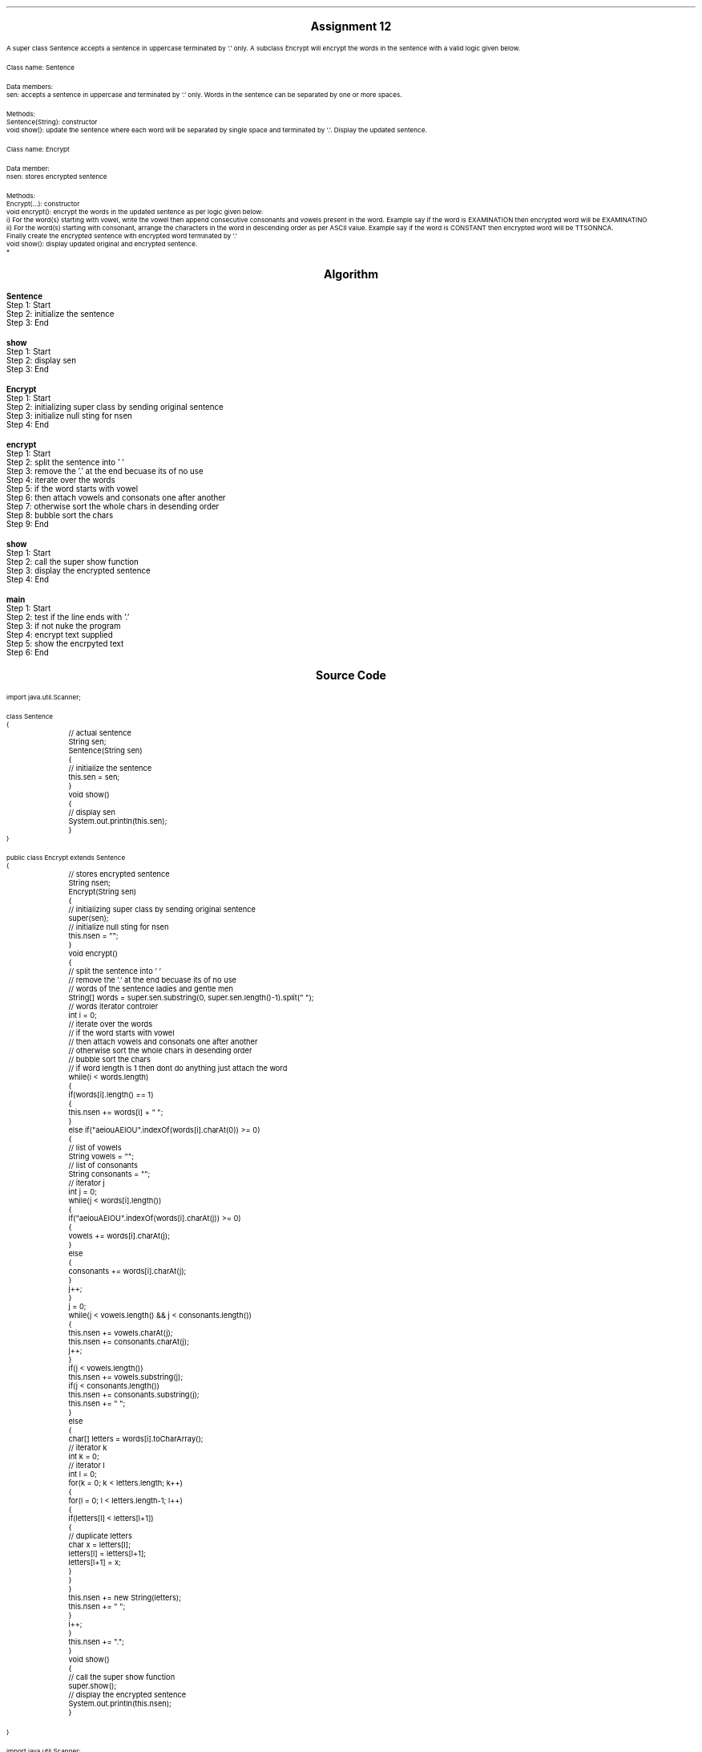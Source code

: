 

.nr PS 12500
.SH
.DS C
.LG
.LG
.LG
.B

Assignment 12

.NL
.DE
.LP
.br
A super class Sentence accepts a sentence in uppercase terminated by ‘.’ only.
A subclass Encrypt will
encrypt the words in the sentence with a valid logic given below.
.br

Class name: Sentence
.br

Data members:
.br
sen: accepts a sentence in uppercase and terminated by ‘.’ only.
Words in the sentence can be separated by one or more spaces.
.br

Methods:
.br
Sentence(String): constructor
.br
void show(): update the sentence where each word will be separated by single space
and terminated by ‘.’.
Display the updated sentence.
.br

Class name: Encrypt
.br

Data member:
.br
nsen: stores encrypted sentence
.br

Methods:
.br
Encrypt(...): constructor
.br
void encrypt(): encrypt the words in the updated sentence
as per logic given below:
.br
i)
For the word(s) starting with vowel, write the vowel then append consecutive consonants and
vowels present in the word. Example say if the word is EXAMINATION then encrypted word will
be EXAMINATINO
.br
ii)
For the word(s) starting with consonant, arrange the characters in the word in descending order
as per ASCII value. Example say if the word is CONSTANT then encrypted word will be
TTSONNCA.
.br
Finally create the encrypted sentence with encrypted word terminated by ‘.’
.br
void show(): display updated original and encrypted sentence.
.br
*


.bp
.SH
.DS C
.LG
.LG
.B
Algorithm
.NL
.DE

.LP

.br

.br
.B Sentence
.br
Step 1:  Start
.br
Step 2:  initialize the sentence
.br
Step 3:  End
.br

.br
.B show
.br
Step 1:  Start
.br
Step 2:  display sen
.br
Step 3:  End
.br

.br
.B Encrypt
.br
Step 1:  Start
.br
Step 2:  initializing super class by sending original sentence
.br
Step 3:  initialize null sting for nsen
.br
Step 4:  End
.br

.br
.B encrypt
.br
Step 1:  Start
.br
Step 2:  split the sentence into ' '
.br
Step 3:  remove the '.' at the end becuase its of no use
.br
Step 4:  iterate over the words
.br
Step 5:  if the word starts with vowel
.br
Step 6:  then attach vowels and consonats one after another
.br
Step 7:  otherwise sort the whole chars in desending order
.br
Step 8:  bubble sort the chars
.br
Step 9:  End
.br

.br
.B show
.br
Step 1:  Start
.br
Step 2:  call the super show function
.br
Step 3:  display the encrypted sentence
.br
Step 4:  End
.br

.br
.B main
.br
Step 1:  Start
.br
Step 2:  test if the line ends with '.'
.br
Step 3:  if not nuke the program
.br
Step 4:  encrypt text supplied
.br
Step 5:  show the encrpyted text
.br
Step 6:  End

.bp
.SH
.DS C
.LG
.LG
.B
Source Code
.NL
.DE
.LP
.SM
.fam C

.br

.br
import java.util.Scanner;
.br

.br
class Sentence
.br
{
.br
	// actual sentence
.br
	String sen;
.br

.br
	Sentence(String sen)
.br
	{
.br
		// initialize the sentence
.br
		this.sen = sen;
.br
	}
.br

.br
	void show()
.br
	{
.br
		// display sen
.br
		System.out.println(this.sen);
.br
	}
.br
}
.br

.br
public class Encrypt extends Sentence
.br
{
.br
	// stores encrypted sentence
.br
	String nsen;
.br

.br
	Encrypt(String sen)
.br
	{
.br
		// initializing super class by sending original sentence
.br
		super(sen);
.br

.br
		// initialize null sting for nsen
.br
		this.nsen = "";
.br
	}
.br

.br
	void encrypt()
.br
	{
.br
		// split the sentence into ' '
.br
		// remove the '.' at the end becuase its of no use
.br
		// words of the sentence ladies and gentle men
.br
		String[] words = super.sen.substring(0, super.sen.length()-1).split(" ");
.br

.br
		// words iterator controler
.br
		int i = 0;
.br

.br
		// iterate over the words
.br
		// if the word starts with vowel
.br
		// then attach vowels and consonats one after another
.br
		// otherwise sort the whole chars in desending order
.br
		// bubble sort the chars
.br
		// if word length is 1 then dont do anything just attach the word
.br
		while(i < words.length)
.br
		{
.br
			if(words[i].length() == 1)
.br
			{
.br
				this.nsen += words[i] + " ";
.br
			}
.br
			else if("aeiouAEIOU".indexOf(words[i].charAt(0)) >= 0)
.br
			{
.br
				// list of vowels
.br
				String vowels = "";
.br

.br
				// list of consonants
.br
				String consonants = "";
.br

.br
				// iterator j
.br
				int j = 0;
.br
				while(j < words[i].length())
.br
				{
.br
					if("aeiouAEIOU".indexOf(words[i].charAt(j)) >= 0)
.br
					{
.br
						vowels += words[i].charAt(j);
.br
					}
.br
					else
.br
					{
.br
						consonants += words[i].charAt(j);
.br
					}
.br
					j++;
.br
				}
.br

.br
				j = 0;
.br
				while(j < vowels.length() && j < consonants.length())
.br
				{
.br
					this.nsen += vowels.charAt(j);
.br
					this.nsen += consonants.charAt(j);
.br
					j++;
.br
				}
.br

.br
				if(j < vowels.length())
.br
					this.nsen += vowels.substring(j);
.br

.br
				if(j < consonants.length())
.br
					this.nsen += consonants.substring(j);
.br

.br
				this.nsen += " ";
.br
			}
.br
			else
.br
			{
.br
				char[] letters = words[i].toCharArray();
.br

.br
				// iterator k
.br
				int k = 0;
.br

.br
				// iterator l
.br
				int l = 0;
.br

.br
				for(k = 0; k < letters.length; k++)
.br
				{
.br
					for(l = 0; l < letters.length-1; l++)
.br
					{
.br
						if(letters[l] < letters[l+1])
.br
						{
.br
							// duplicate letters
.br
							char x = letters[l];
.br
							letters[l] = letters[l+1];
.br
							letters[l+1] = x;
.br
						}
.br
					}
.br
				}
.br

.br
				this.nsen += new String(letters);
.br

.br
				this.nsen += " ";
.br
			}
.br
			i++;
.br
		}
.br
		this.nsen += ".";
.br
	}
.br

.br
	void show()
.br
	{
.br
		// call the super show function
.br
		super.show();
.br

.br
		// display the encrypted sentence
.br
		System.out.println(this.nsen);
.br
	}
.br

.br
	
.br
}
.br

.br
import java.util.Scanner;
.br
public class Encrypt_main
.br
{
.br
	public static void main(String args[])
.br
	{
.br
		// input handler
.br
		Scanner sc = new Scanner(System.in);
.br

.br
		// line input
.br
		String line = sc.nextLine();
.br

.br
		// test if the line ends with '.'
.br
		// if not nuke the program
.br
		if(line.charAt(line.length()-1) != '.')
.br
			return;
.br

.br
		// encrypt object creation
.br
		Encrypt e = new Encrypt(line);
.br

.br
		// encrypt text supplied
.br
		e.encrypt();
.br

.br
		// show the encrpyted text
.br
		e.show();
.br
	}
.br
}
.br

.fam
.NL

.bp
.SH
.DS C
.LG
.LG
.B
Variable Listing
.NL
.DE

.LP
.TS
expand center tab(|);
- - - - -
|cb |cb s| cb |cb|
- - - - -
|l |l s| l |l|.
Name|Function|Type|Scope
sen|T{
 actual sentence
T}|String|Sentence
nsen|T{
 stores encrypted sentence
T}|String|Sentence
words|T{
 words of the sentence ladies and gentle men
T}|String[]|encrypt
i|T{
 words iterator controler
T}|int|encrypt
vowels|T{
 list of vowels
T}|String|if
consonants|T{
 list of consonants
T}|String|if
j|T{
 iterator j
T}|int|if
letters|T{
 if word length is 1 then dont do anything just attach the word
T}|char[]|else
k|T{
 iterator k
T}|int|else
l|T{
 iterator l
T}|int|else
x|T{
 duplicate letters
T}|char|if
sc|T{
 input handler
T}|Scanner|main
line|T{
 line input
T}|String|main
e|T{
 encrypt object creation
T}|Encrypt|main
.TE

.bp
